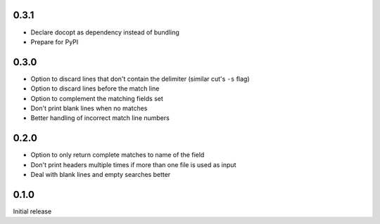 0.3.1
-----

* Declare docopt as dependency instead of bundling
* Prepare for PyPI


0.3.0
-----

* Option to discard lines that don't contain the delimiter (similar
  cut's ``-s`` flag)
* Option to discard lines before the match line
* Option to  complement the matching fields set
* Don't print blank lines when no matches
* Better handling of incorrect match line numbers


0.2.0
-----

* Option to only return complete matches to name of the field
* Don't print headers multiple times if more than one file is used as
  input
* Deal with blank lines and empty searches better


0.1.0
-----

Initial release
